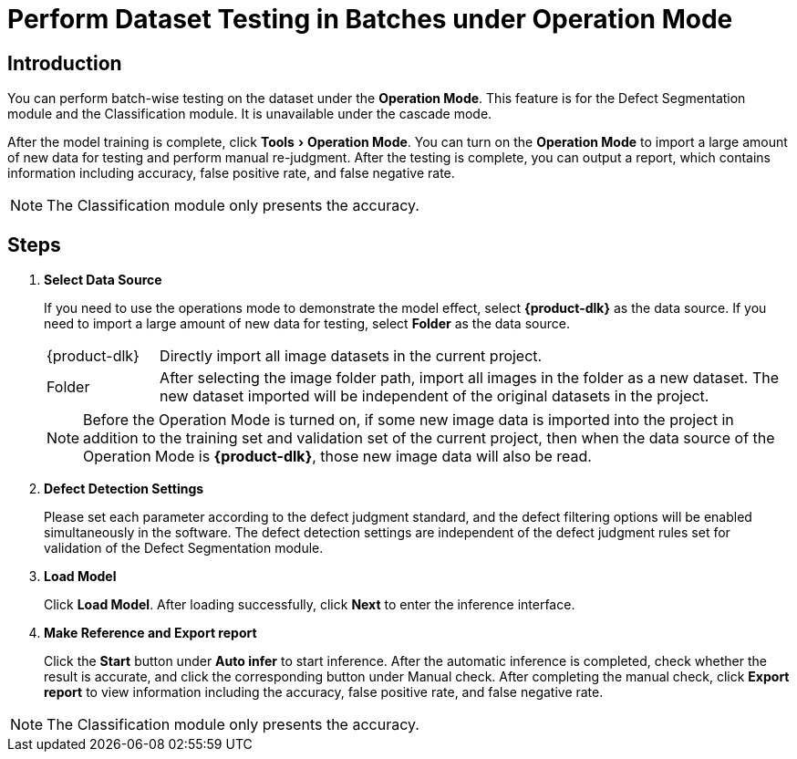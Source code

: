 :imagesdir: ..//../images/
:experimental:
:icons: font

[id="operation-mode"]

= Perform Dataset Testing in Batches under Operation Mode

== Introduction

You can perform batch-wise testing on the dataset under the *Operation Mode*. This feature is for the Defect Segmentation module and the Classification module. It is unavailable under the cascade mode.

After the model training is complete, click menu:Tools[Operation Mode]. You can turn on the *Operation Mode* to import a large amount of new data for testing and perform manual re-judgment. After the testing is complete, you can output a report, which contains information including accuracy, false positive rate, and false negative rate.

NOTE: The Classification module only presents the accuracy.

== Steps

. *Select Data Source*
+
If you need to use the operations mode to demonstrate the model effect, select *{product-dlk}* as the data source. If you need to import a large amount of new data for testing, select *Folder* as the data source.
+
[horizontal,labelwidth=15,itemwidth=85]
{product-dlk}:: Directly import all image datasets in the current project.
Folder:: After selecting the image folder path, import all images in the folder as a new dataset. The new dataset imported will be independent of the original datasets in the project.

+
NOTE: Before the Operation Mode is turned on, if some new image data is imported into the project in addition to the training set and validation set of the current project, then when the data source of the Operation Mode is btn:[{product-dlk}], those new image data will also be read.

. *Defect Detection Settings*
+
Please set each parameter according to the defect judgment standard, and the defect filtering options will be enabled simultaneously in the software. The defect detection settings are independent of the defect judgment rules set for validation of the Defect Segmentation module.

. *Load Model*
+
Click btn:[Load Model]. After loading successfully, click btn:[Next] to enter the inference interface.

. *Make Reference and Export report*
+
Click the btn:[Start] button under *Auto infer* to start inference. After the automatic inference is completed, check whether the result is accurate, and click the corresponding button under Manual check. After completing the manual check, click btn:[Export report] to view information including the accuracy, false positive rate, and false negative rate.

NOTE: The Classification module only presents the accuracy.